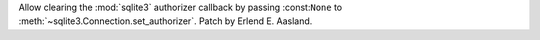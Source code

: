 Allow clearing the :mod:`sqlite3` authorizer callback by passing
:const:``None`` to :meth:`~sqlite3.Connection.set_authorizer`. Patch by
Erlend E. Aasland.
